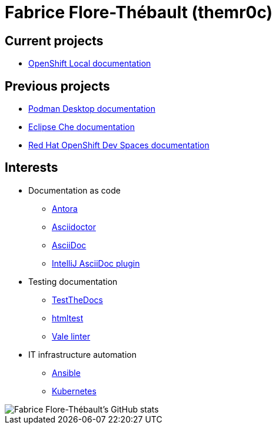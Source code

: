 = Fabrice Flore-Thébault (themr0c)

== Current projects

* link:https://access.redhat.com/documentation/en-us/red_hat_openshift_local/[OpenShift Local documentation]

== Previous projects

* link:https://podman-desktop.io/docs/intro[Podman Desktop documentation]
* link:https://www.eclipse.org/che/docs/[Eclipse Che documentation]
* link:https://access.redhat.com/documentation/en-us/red_hat_openshift_dev_spaces[Red Hat OpenShift Dev Spaces documentation]

== Interests

* Documentation as code

** link:https://docs.antora.org/[Antora]
** link:https://docs.asciidoctor.org/[Asciidoctor]
** link:https://docs.asciidoctor.org/asciidoc/[AsciiDoc]
** link:https://intellij-asciidoc-plugin.ahus1.de/docs/users-guide/index.html[IntelliJ AsciiDoc plugin]

* Testing documentation
** link:https://github.com/testthedocs/[TestTheDocs]
** link:https://github.com/wjdp/htmltest[htmltest]
** link:https://vale.sh/docs/vale-cli/[Vale linter]

* IT infrastructure automation
** link:https://docs.ansible.com/ansible/latest/index.html[Ansible]
** link:https://kubernetes.io/docs/home/[Kubernetes]

image::https://github-readme-stats.vercel.app/api?username=themr0c&show_icons=true&theme=transparent[Fabrice Flore-Thébault's GitHub stats]
